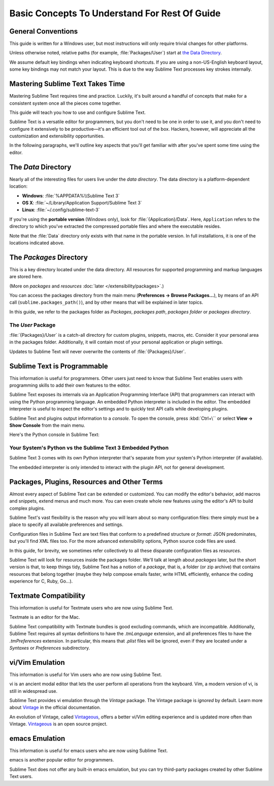 ==============
Basic Concepts To Understand For Rest Of Guide
==============

General Conventions
===================

This guide is written for a Windows user, but most instructions will only require trivial changes
for other platforms.

Unless otherwise noted,
relative paths (for example, :file:`Packages/User`)
start at `the Data Directory`_.

We assume default key bindings
when indicating keyboard shortcuts.
If you are using a non-US-English keyboard layout,
some key bindings may not match your layout.
This is due to the way Sublime Text
processes key strokes internally.


Mastering Sublime Text Takes Time
=================================

Mastering Sublime Text requires time and practice.
Luckily, it's built around
a handful of concepts
that make for a consistent
system once all the pieces come together.

This guide will teach you
how to use and configure Sublime Text.

Sublime Text is a versatile editor for programmers,
but you don't need to be one
in order to use it,
and you don't need
to configure it extensively to be productive—it's an efficient tool out of the box.
Hackers, however, will appreciate
all the customization and extensibility opportunities.

In the following paragraphs,
we'll outline key aspects
that you'll get familiar with
after you've spent some time using the editor.

.. _data-directory:

The *Data* Directory
====================

Nearly all of the interesting files for users
live under the *data directory*.
The data directory is
a platform-dependent location:

* **Windows**: :file:`%APPDATA%\\Sublime Text 3`
* **OS X**: :file:`~/Library/Application Support/Sublime Text 3`
* **Linux**: :file:`~/.config/sublime-text-3`

If you're using the **portable version** (Windows only),
look for :file:`{Application}/Data`.
Here, ``Application``
refers to the directory
to which you've extracted
the compressed portable files
and where the executable resides.

Note that the :file:`Data` directory
only exists with that name
in the portable version.
In full installations,
it is one of the locations
indicated above.


The *Packages* Directory
========================

This is a key directory
located under the data directory.
All resources for supported programming
and markup languages
are stored here.

(More on *packages* and *resources* :doc:`later </extensibility/packages>`.)


You can access the packages directory
from the main menu (**Preferences → Browse Packages...**),
by means of an API call (``sublime.packages_path()``),
and by other means
that will be explained in later topics.

In this guide, we refer to the packages folder
as *Packages*, *packages path*, *packages folder* or *packages directory*.


The *User* Package
******************

:file:`{Packages}/User` is a catch-all directory
for custom plugins, snippets, macros, etc.
Consider it your personal area
in the packages folder.
Additionally, it will contain
most of your personal application or plugin settings.

Updates to Sublime Text will never
overwrite the contents of :file:`{Packages}/User`.


Sublime Text is Programmable
============================

This information is useful for programmers.
Other users just need to know
that Sublime Text
enables users with programming skills
to add their own features to the editor.

Sublime Text exposes its internals
via an Application Programming Interface (API)
that programmers can interact with using
the Python programming language.
An embedded Python interpreter is included
in the editor.
The embedded interpreter is useful
to inspect the editor's settings
and to quickly test API calls
while developing plugins.

Sublime Text and plugins output information
to a *console*.
To open the console,
press :kbd:`Ctrl+\``
or select **View → Show Console**
from the main menu.

Here's the Python console in Sublime Text:

.. image:: basic-concepts-console.png


Your System's Python vs the Sublime Text 3 Embedded Python
**********************************************************

Sublime Text 3 comes with its own Python interpreter
that's separate
from your system's Python interpreter
(if available).

The embedded interpreter is only intended
to interact with the plugin API,
not for general development.


Packages, Plugins, Resources and Other Terms
============================================

Almost every aspect of Sublime Text
can be extended or customized.
You can modify the editor's behavior,
add macros and snippets, extend menus
and much more.
You can even create whole new features
using the editor's API to build complex
plugins.

Sublime Text's vast flexibility is the reason
why you will learn
about so many configuration files:
there simply must be a place
to specify all available preferences and settings.

Configuration files in Sublime Text
are text files
that conform to a predefined structure or *format*:
JSON predominates,
but you'll find XML files too.
For the more advanced
extensibility options,
Python source code files are used.

In this guide, for brevity,
we sometimes refer collectively to all these
disparate configuration files as *resources*.

Sublime Text will look for resources
inside the packages folder.
We'll talk at length about *packages* later,
but the short version is that,
to keep things tidy,
Sublime Text has a notion of a *package*,
that is, a folder (or zip archive)
that contains resources
that belong together
(maybe they help
compose emails faster,
write HTML efficiently,
enhance the coding experience for C, Ruby, Go...).


Textmate Compatibility
======================

This information is useful
for Textmate users
who are now using Sublime Text.

Textmate is an editor for the Mac.

Sublime Text compatibility with Textmate bundles
is good excluding commands,
which are incompatible.
Additionally, Sublime Text requires
all syntax definitions to have the *.tmLanguage* extension,
and all preferences files
to have the *.tmPreferences* extension.
In particular, this means that *.plist* files
will be ignored,
even if they are located
under a *Syntaxes* or *Preferences* subdirectory.


vi/Vim Emulation
================

This information is useful for Vim users
who are now using Sublime Text.

vi is an ancient modal editor
that lets the user perform all operations
from the keyboard.
Vim, a modern version of vi,
is still in widespread use.

Sublime Text provides vi emulation
through the *Vintage* package.
The Vintage package is *ignored* by default.
Learn more about Vintage_
in the official documentation.

An evolution of Vintage, called Vintageous_,
offers a better vi/Vim editing experience
and is updated more often than Vintage.
Vintageous_ is an open source project.

.. _Vintage: http://www.sublimetext.com/docs/3/vintage.html
.. _Vintageous: http://guillermooo.bitbucket.org/Vintageous


emacs Emulation
===============

This information is useful
for emacs users who are
now using Sublime Text.

emacs is another popular
editor for programmers.

Sublime Text does not offer
any built-in emacs emulation,
but you can try third-party packages
created by other Sublime Text users.
